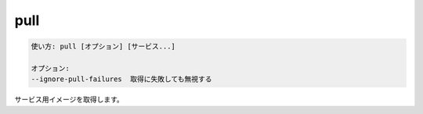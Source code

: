 .. -*- coding: utf-8 -*-
.. URL: https://docs.docker.com/compose/reference/pull/
.. SOURCE: https://github.com/docker/compose/blob/master/docs/reference/pull.md
   doc version: 1.11
      https://github.com/docker/compose/commits/master/docs/reference/pull.md
.. check date: 2016/04/28
.. Commits on Sep 21, 2015 c9083e21c81576ba7b8f27dfd952f269cc25a7fd
.. -------------------------------------------------------------------

.. pull

.. _compose-pull:

=======================================
pull
=======================================

.. code-block:: bash

   使い方: pull [オプション] [サービス...]
   
   オプション:
   --ignore-pull-failures  取得に失敗しても無視する

.. Pulls service images.

サービス用イメージを取得します。

.. seealso:: 

   pull
      https://docs.docker.com/compose/reference/pull/

